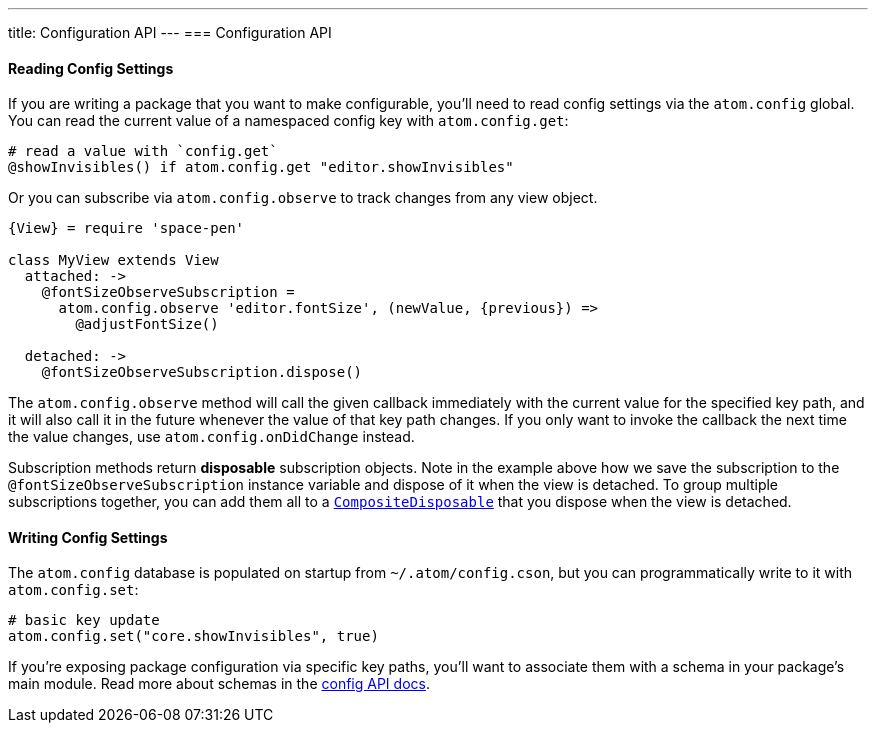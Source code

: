 ---
title: Configuration API
---
=== Configuration API

==== Reading Config Settings

If you are writing a package that you want to make configurable, you'll need to read config settings via the `atom.config` global. You can read the current value of a namespaced config key with `atom.config.get`:

```coffeescript
# read a value with `config.get`
@showInvisibles() if atom.config.get "editor.showInvisibles"
```

Or you can subscribe via `atom.config.observe` to track changes from any view object.

```coffeescript
{View} = require 'space-pen'

class MyView extends View
  attached: ->
    @fontSizeObserveSubscription =
      atom.config.observe 'editor.fontSize', (newValue, {previous}) =>
        @adjustFontSize()

  detached: ->
    @fontSizeObserveSubscription.dispose()
```

The `atom.config.observe` method will call the given callback immediately with the current value for the specified key path, and it will also call it in the future whenever the value of that key path changes. If you only want to invoke the callback the next time the value changes, use `atom.config.onDidChange`
instead.

Subscription methods return *disposable* subscription objects. Note in the example above how we save the subscription to the `@fontSizeObserveSubscription` instance variable and dispose of it when the view is detached. To group multiple subscriptions together, you can add them all to a https://atom.io/docs/api/latest/CompositeDisposable[`CompositeDisposable`] that you dispose when the view is detached.

==== Writing Config Settings

The `atom.config` database is populated on startup from `~/.atom/config.cson`, but you can programmatically write to it with `atom.config.set`:

```coffeescript
# basic key update
atom.config.set("core.showInvisibles", true)
```

If you're exposing package configuration via specific key paths, you'll want to associate them with a schema in your package's main module. Read more about schemas in the https://atom.io/docs/api/latest/Config[config API docs].
